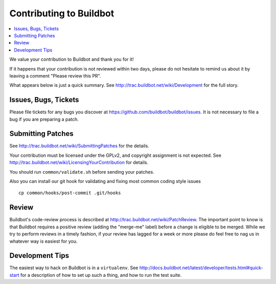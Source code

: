Contributing to Buildbot
========================

.. contents::
   :local:

We value your contribution to Buildbot and thank you for it!

If it happens that your contribution is not reviewed within two days, please do not hesitate to remind us about it by leaving a comment "Please review this PR".

What appears below is just a quick summary.
See http://trac.buildbot.net/wiki/Development for the full story.

Issues, Bugs, Tickets
---------------------

Please file tickets for any bugs you discover at https://github.com/buildbot/buildbot/issues.
It is not necessary to file a bug if you are preparing a patch.

Submitting Patches
------------------

See http://trac.buildbot.net/wiki/SubmittingPatches for the details.

Your contribution must be licensed under the GPLv2, and copyright assignment is not expected.
See http://trac.buildbot.net/wiki/LicensingYourContribution for details.

You should run ``common/validate.sh`` before sending your patches.

Also you can install our git hook for validating and fixing most common coding style issues

::

    cp common/hooks/post-commit .git/hooks

Review
------

Buildbot's code-review process is described at http://trac.buildbot.net/wiki/PatchReview.
The important point to know is that Buildbot requires a positive review (adding the "merge-me" label) before a change is eligible to be merged.
While we try to perform reviews in a timely fashion, if your review has lagged for a week or more please do feel free to nag us in whatever way is easiest for you.

Development Tips
----------------

The easiest way to hack on Buildbot is in a ``virtualenv``.
See http://docs.buildbot.net/latest/developer/tests.html#quick-start for a description of how to set up such a thing, and how to run the test suite.
